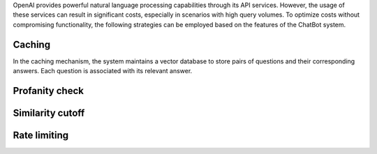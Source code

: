 OpenAI provides powerful natural language processing capabilities through its API services. However, the usage of these services can result in significant costs, especially in scenarios with high query volumes. To optimize costs without compromising functionality, the following strategies can be employed based on the features of the ChatBot system.

Caching
==============
In the caching mechanism, the system maintains a vector database to store pairs of questions and their corresponding answers. Each question is associated with its relevant answer.

Profanity check
=================

Similarity cutoff
====================

Rate limiting
===============